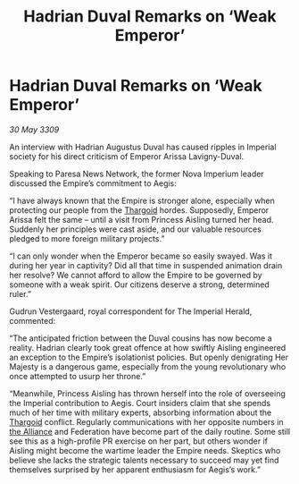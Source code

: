 :PROPERTIES:
:ID:       041e4059-4600-41c3-8d7d-f8edfaff6286
:END:
#+title: Hadrian Duval Remarks on ‘Weak Emperor’
#+filetags: :Empire:galnet:

* Hadrian Duval Remarks on ‘Weak Emperor’

/30 May 3309/

An interview with Hadrian Augustus Duval has caused ripples in Imperial society for his direct criticism of Emperor Arissa Lavigny-Duval. 

Speaking to Paresa News Network, the former Nova Imperium leader discussed the Empire’s commitment to Aegis: 

“I have always known that the Empire is stronger alone, especially when protecting our people from the [[id:09343513-2893-458e-a689-5865fdc32e0a][Thargoid]] hordes. Supposedly, Emperor Arissa felt the same – until a visit from Princess Aisling turned her head. Suddenly her principles were cast aside, and our valuable resources pledged to more foreign military projects.” 

“I can only wonder when the Emperor became so easily swayed. Was it during her year in captivity? Did all that time in suspended animation drain her resolve? We cannot afford to allow the Empire to be governed by someone with a weak spirit. Our citizens deserve a strong, determined ruler.” 

Gudrun Vestergaard, royal correspondent for The Imperial Herald, commented: 

“The anticipated friction between the Duval cousins has now become a reality. Hadrian clearly took great offence at how swiftly Aisling engineered an exception to the Empire’s isolationist policies. But openly denigrating Her Majesty is a dangerous game, especially from the young revolutionary who once attempted to usurp her throne.” 

“Meanwhile, Princess Aisling has thrown herself into the role of overseeing the Imperial contribution to Aegis. Court insiders claim that she spends much of her time with military experts, absorbing information about the [[id:09343513-2893-458e-a689-5865fdc32e0a][Thargoid]] conflict. Regularly communications with her opposite numbers in [[id:1d726aa0-3e07-43b4-9b72-074046d25c3c][the Alliance]] and Federation have become part of the daily routine. Some still see this as a high-profile PR exercise on her part, but others wonder if Aisling might become the wartime leader the Empire needs. Skeptics who believe she lacks the strategic talents necessary to succeed may yet find themselves surprised by her apparent enthusiasm for Aegis’s work.”
